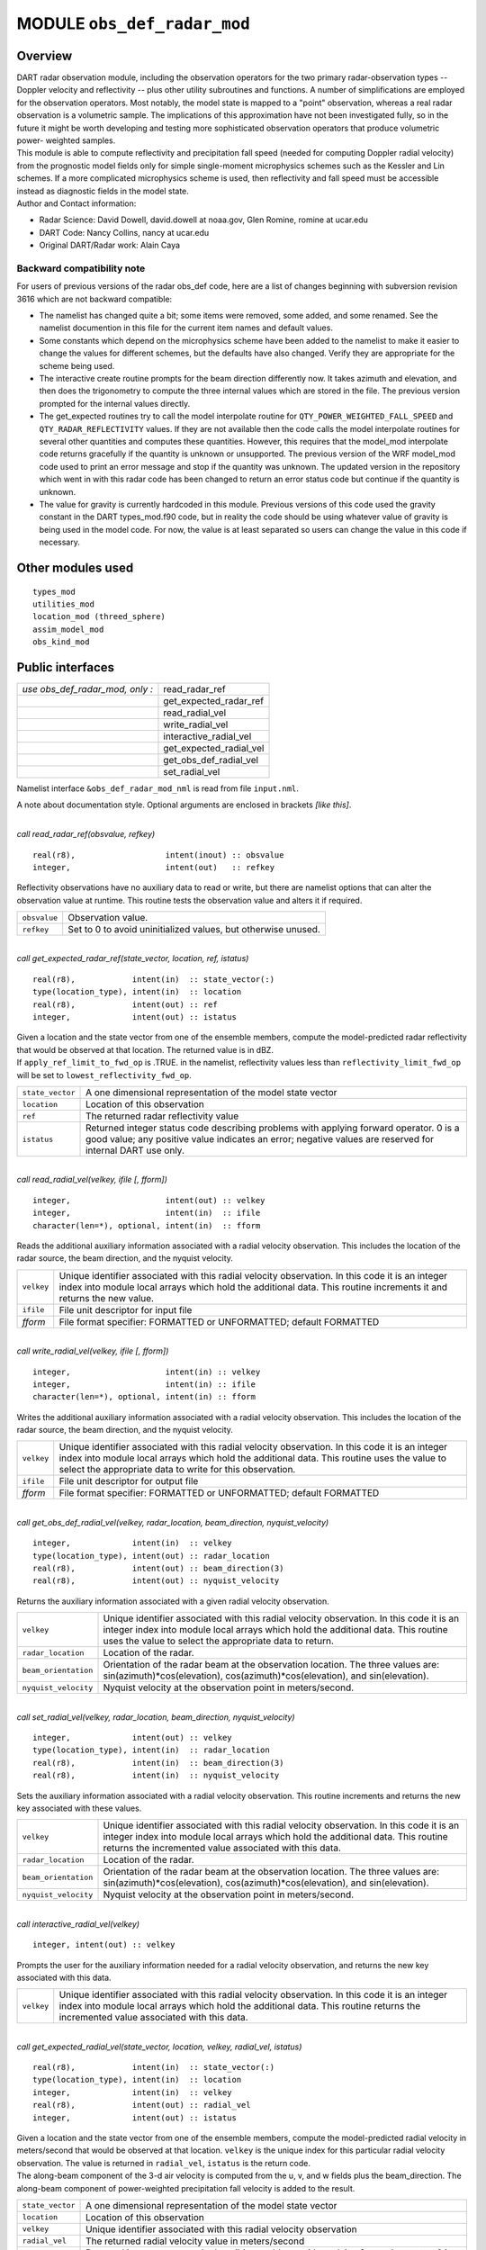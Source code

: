 MODULE ``obs_def_radar_mod``
============================

Overview
--------

| DART radar observation module, including the observation operators for the two primary radar-observation types --
  Doppler velocity and reflectivity -- plus other utility subroutines and functions. A number of simplifications are
  employed for the observation operators. Most notably, the model state is mapped to a "point" observation, whereas a
  real radar observation is a volumetric sample. The implications of this approximation have not been investigated
  fully, so in the future it might be worth developing and testing more sophisticated observation operators that produce
  volumetric power- weighted samples.
| This module is able to compute reflectivity and precipitation fall speed (needed for computing Doppler radial
  velocity) from the prognostic model fields only for simple single-moment microphysics schemes such as the Kessler and
  Lin schemes. If a more complicated microphysics scheme is used, then reflectivity and fall speed must be accessible
  instead as diagnostic fields in the model state.
| Author and Contact information:

-  Radar Science: David Dowell, david.dowell at noaa.gov, Glen Romine, romine at ucar.edu
-  DART Code: Nancy Collins, nancy at ucar.edu
-  Original DART/Radar work: Alain Caya

Backward compatibility note
~~~~~~~~~~~~~~~~~~~~~~~~~~~

For users of previous versions of the radar obs_def code, here are a list of changes beginning with subversion revision
3616 which are not backward compatible:

-  The namelist has changed quite a bit; some items were removed, some added, and some renamed. See the namelist
   documention in this file for the current item names and default values.
-  Some constants which depend on the microphysics scheme have been added to the namelist to make it easier to change
   the values for different schemes, but the defaults have also changed. Verify they are appropriate for the scheme
   being used.
-  The interactive create routine prompts for the beam direction differently now. It takes azimuth and elevation, and
   then does the trigonometry to compute the three internal values which are stored in the file. The previous version
   prompted for the internal values directly.
-  The get_expected routines try to call the model interpolate routine for ``QTY_POWER_WEIGHTED_FALL_SPEED`` and
   ``QTY_RADAR_REFLECTIVITY`` values. If they are not available then the code calls the model interpolate routines for
   several other quantities and computes these quantities. However, this requires that the model_mod interpolate code
   returns gracefully if the quantity is unknown or unsupported. The previous version of the WRF model_mod code used to
   print an error message and stop if the quantity was unknown. The updated version in the repository which went in with
   this radar code has been changed to return an error status code but continue if the quantity is unknown.
-  The value for gravity is currently hardcoded in this module. Previous versions of this code used the gravity constant
   in the DART types_mod.f90 code, but in reality the code should be using whatever value of gravity is being used in
   the model code. For now, the value is at least separated so users can change the value in this code if necessary.

Other modules used
------------------

::

   types_mod
   utilities_mod
   location_mod (threed_sphere)
   assim_model_mod
   obs_kind_mod

Public interfaces
-----------------

=============================== =======================
*use obs_def_radar_mod, only :* read_radar_ref
\                               get_expected_radar_ref
\                               read_radial_vel
\                               write_radial_vel
\                               interactive_radial_vel
\                               get_expected_radial_vel
\                               get_obs_def_radial_vel
\                               set_radial_vel
=============================== =======================

Namelist interface ``&obs_def_radar_mod_nml`` is read from file ``input.nml``.

A note about documentation style. Optional arguments are enclosed in brackets *[like this]*.

| 

.. container:: routine

   *call read_radar_ref(obsvalue, refkey)*
   ::

      real(r8),                   intent(inout) :: obsvalue
      integer,                    intent(out)   :: refkey

.. container:: indent1

   Reflectivity observations have no auxiliary data to read or write, but there are namelist options that can alter the
   observation value at runtime. This routine tests the observation value and alters it if required.

   ============ =============================================================
   ``obsvalue`` Observation value.
   ``refkey``   Set to 0 to avoid uninitialized values, but otherwise unused.
   ============ =============================================================

| 

.. container:: routine

   *call get_expected_radar_ref(state_vector, location, ref, istatus)*
   ::

      real(r8),            intent(in)  :: state_vector(:)
      type(location_type), intent(in)  :: location
      real(r8),            intent(out) :: ref
      integer,             intent(out) :: istatus

.. container:: indent1

   | Given a location and the state vector from one of the ensemble members, compute the model-predicted radar
     reflectivity that would be observed at that location. The returned value is in dBZ.
   | If ``apply_ref_limit_to_fwd_op`` is .TRUE. in the namelist, reflectivity values less than
     ``reflectivity_limit_fwd_op`` will be set to ``lowest_reflectivity_fwd_op``.

   +------------------+--------------------------------------------------------------------------------------------------+
   | ``state_vector`` | A one dimensional representation of the model state vector                                       |
   +------------------+--------------------------------------------------------------------------------------------------+
   | ``location``     | Location of this observation                                                                     |
   +------------------+--------------------------------------------------------------------------------------------------+
   | ``ref``          | The returned radar reflectivity value                                                            |
   +------------------+--------------------------------------------------------------------------------------------------+
   | ``istatus``      | Returned integer status code describing problems with applying forward operator. 0 is a good     |
   |                  | value; any positive value indicates an error; negative values are reserved for internal DART use |
   |                  | only.                                                                                            |
   +------------------+--------------------------------------------------------------------------------------------------+

| 

.. container:: routine

   *call read_radial_vel(velkey, ifile [, fform])*
   ::

      integer,                    intent(out) :: velkey
      integer,                    intent(in)  :: ifile
      character(len=*), optional, intent(in)  :: fform

.. container:: indent1

   Reads the additional auxiliary information associated with a radial velocity observation. This includes the location
   of the radar source, the beam direction, and the nyquist velocity.

   +------------+--------------------------------------------------------------------------------------------------------+
   | ``velkey`` | Unique identifier associated with this radial velocity observation. In this code it is an integer      |
   |            | index into module local arrays which hold the additional data. This routine increments it and returns  |
   |            | the new value.                                                                                         |
   +------------+--------------------------------------------------------------------------------------------------------+
   | ``ifile``  | File unit descriptor for input file                                                                    |
   +------------+--------------------------------------------------------------------------------------------------------+
   | *fform*    | File format specifier: FORMATTED or UNFORMATTED; default FORMATTED                                     |
   +------------+--------------------------------------------------------------------------------------------------------+

| 

.. container:: routine

   *call write_radial_vel(velkey, ifile [, fform])*
   ::

      integer,                    intent(in) :: velkey
      integer,                    intent(in) :: ifile
      character(len=*), optional, intent(in) :: fform

.. container:: indent1

   Writes the additional auxiliary information associated with a radial velocity observation. This includes the location
   of the radar source, the beam direction, and the nyquist velocity.

   +------------+--------------------------------------------------------------------------------------------------------+
   | ``velkey`` | Unique identifier associated with this radial velocity observation. In this code it is an integer      |
   |            | index into module local arrays which hold the additional data. This routine uses the value to select   |
   |            | the appropriate data to write for this observation.                                                    |
   +------------+--------------------------------------------------------------------------------------------------------+
   | ``ifile``  | File unit descriptor for output file                                                                   |
   +------------+--------------------------------------------------------------------------------------------------------+
   | *fform*    | File format specifier: FORMATTED or UNFORMATTED; default FORMATTED                                     |
   +------------+--------------------------------------------------------------------------------------------------------+

| 

.. container:: routine

   *call get_obs_def_radial_vel(velkey, radar_location, beam_direction, nyquist_velocity)*
   ::

      integer,             intent(in)  :: velkey
      type(location_type), intent(out) :: radar_location
      real(r8),            intent(out) :: beam_direction(3)
      real(r8),            intent(out) :: nyquist_velocity

.. container:: indent1

   Returns the auxiliary information associated with a given radial velocity observation.

   +----------------------+----------------------------------------------------------------------------------------------+
   | ``velkey``           | Unique identifier associated with this radial velocity observation. In this code it is an    |
   |                      | integer index into module local arrays which hold the additional data. This routine uses the |
   |                      | value to select the appropriate data to return.                                              |
   +----------------------+----------------------------------------------------------------------------------------------+
   | ``radar_location``   | Location of the radar.                                                                       |
   +----------------------+----------------------------------------------------------------------------------------------+
   | ``beam_orientation`` | Orientation of the radar beam at the observation location. The three values are:             |
   |                      | sin(azimuth)*cos(elevation), cos(azimuth)*cos(elevation), and sin(elevation).                |
   +----------------------+----------------------------------------------------------------------------------------------+
   | ``nyquist_velocity`` | Nyquist velocity at the observation point in meters/second.                                  |
   +----------------------+----------------------------------------------------------------------------------------------+

| 

.. container:: routine

   *call set_radial_vel(velkey, radar_location, beam_direction, nyquist_velocity)*
   ::

      integer,             intent(out) :: velkey
      type(location_type), intent(in)  :: radar_location
      real(r8),            intent(in)  :: beam_direction(3)
      real(r8),            intent(in)  :: nyquist_velocity

.. container:: indent1

   Sets the auxiliary information associated with a radial velocity observation. This routine increments and returns the
   new key associated with these values.

   +----------------------+----------------------------------------------------------------------------------------------+
   | ``velkey``           | Unique identifier associated with this radial velocity observation. In this code it is an    |
   |                      | integer index into module local arrays which hold the additional data. This routine returns  |
   |                      | the incremented value associated with this data.                                             |
   +----------------------+----------------------------------------------------------------------------------------------+
   | ``radar_location``   | Location of the radar.                                                                       |
   +----------------------+----------------------------------------------------------------------------------------------+
   | ``beam_orientation`` | Orientation of the radar beam at the observation location. The three values are:             |
   |                      | sin(azimuth)*cos(elevation), cos(azimuth)*cos(elevation), and sin(elevation).                |
   +----------------------+----------------------------------------------------------------------------------------------+
   | ``nyquist_velocity`` | Nyquist velocity at the observation point in meters/second.                                  |
   +----------------------+----------------------------------------------------------------------------------------------+

| 

.. container:: routine

   *call interactive_radial_vel(velkey)*
   ::

      integer, intent(out) :: velkey

.. container:: indent1

   Prompts the user for the auxiliary information needed for a radial velocity observation, and returns the new key
   associated with this data.

   +------------+--------------------------------------------------------------------------------------------------------+
   | ``velkey`` | Unique identifier associated with this radial velocity observation. In this code it is an integer      |
   |            | index into module local arrays which hold the additional data. This routine returns the incremented    |
   |            | value associated with this data.                                                                       |
   +------------+--------------------------------------------------------------------------------------------------------+

| 

.. container:: routine

   *call get_expected_radial_vel(state_vector, location, velkey, radial_vel, istatus)*
   ::

      real(r8),            intent(in)  :: state_vector(:)
      type(location_type), intent(in)  :: location
      integer,             intent(in)  :: velkey
      real(r8),            intent(out) :: radial_vel
      integer,             intent(out) :: istatus

.. container:: indent1

   | Given a location and the state vector from one of the ensemble members, compute the model-predicted radial velocity
     in meters/second that would be observed at that location. ``velkey`` is the unique index for this particular radial
     velocity observation. The value is returned in ``radial_vel``, ``istatus`` is the return code.
   | The along-beam component of the 3-d air velocity is computed from the u, v, and w fields plus the beam_direction.
     The along-beam component of power-weighted precipitation fall velocity is added to the result.

   +------------------+--------------------------------------------------------------------------------------------------+
   | ``state_vector`` | A one dimensional representation of the model state vector                                       |
   +------------------+--------------------------------------------------------------------------------------------------+
   | ``location``     | Location of this observation                                                                     |
   +------------------+--------------------------------------------------------------------------------------------------+
   | ``velkey``       | Unique identifier associated with this radial velocity observation                               |
   +------------------+--------------------------------------------------------------------------------------------------+
   | ``radial_vel``   | The returned radial velocity value in meters/second                                              |
   +------------------+--------------------------------------------------------------------------------------------------+
   | ``istatus``      | Returned integer status code describing problems with applying forward operator. 0 is a good     |
   |                  | value; any positive value indicates an error; negative values are reserved for internal DART use |
   |                  | only.                                                                                            |
   +------------------+--------------------------------------------------------------------------------------------------+

| 

Namelist
--------

This namelist is read from the file ``input.nml``. Namelists start with an ampersand '&' and terminate with a slash '/'.
Character strings that contain a '/' must be enclosed in quotes to prevent them from prematurely terminating the
namelist.

::

   &obs_def_radar_mod_nml
      apply_ref_limit_to_obs      =   .false.,
      reflectivity_limit_obs      =     -10.0,
      lowest_reflectivity_obs     =     -10.0,
      apply_ref_limit_to_fwd_op   =   .false.,
      reflectivity_limit_fwd_op   =     -10.0,
      lowest_reflectivity_fwd_op  =     -10.0,
      max_radial_vel_obs          =   1000000,
      allow_wet_graupel           =   .false.,
      microphysics_type           =       2  ,
      allow_dbztowt_conv          =   .false.,
      dielectric_factor           =     0.224,
      n0_rain                     =     8.0e6,
      n0_graupel                  =     4.0e6,
      n0_snow                     =     3.0e6,
      rho_rain                    =    1000.0,
      rho_graupel                 =     400.0,
      rho_snow                    =     100.0 
      /

| 

.. container::

   +---------------------------------------+---------------------------------------+---------------------------------------+
   | Item                                  | Type                                  | Description                           |
   +=======================================+=======================================+=======================================+
   | apply_ref_limit_to_obs                | logical                               | If .TRUE. replace all reflectivity    |
   |                                       |                                       | values less than                      |
   |                                       |                                       | "reflectivity_limit_obs" with         |
   |                                       |                                       | "lowest_reflectivity_obs" value. If   |
   |                                       |                                       | .FALSE. leave all values as-is.       |
   +---------------------------------------+---------------------------------------+---------------------------------------+
   | reflectivity_limit_obs                | real(r8)                              | The threshold value. Observed         |
   |                                       |                                       | reflectivity values less than this    |
   |                                       |                                       | threshold will be set to the          |
   |                                       |                                       | "lowest_reflectivity_obs" value.      |
   |                                       |                                       | Units are dBZ.                        |
   +---------------------------------------+---------------------------------------+---------------------------------------+
   | lowest_reflectivity_obs               | real(r8)                              | The 'set-to' value. Observed          |
   |                                       |                                       | reflectivity values less than the     |
   |                                       |                                       | threshold will be set to this value.  |
   |                                       |                                       | Units are dBZ.                        |
   +---------------------------------------+---------------------------------------+---------------------------------------+
   | apply_ref_limit_to_fwd_op             | logical                               | Same as "apply_ref_limit_to_obs", but |
   |                                       |                                       | for the forward operator.             |
   +---------------------------------------+---------------------------------------+---------------------------------------+
   | reflectivity_limit_fwd_op             | real(r8)                              | Same as "reflectivity_limit_obs", but |
   |                                       |                                       | for the forward operator values.      |
   +---------------------------------------+---------------------------------------+---------------------------------------+
   | lowest_reflectivity_fwd_op            | real(r8)                              | Same as "lowest_reflectivity_obs",    |
   |                                       |                                       | but for the forward operator values.  |
   +---------------------------------------+---------------------------------------+---------------------------------------+
   | max_radial_vel_obs                    | integer                               | Maximum number of observations of     |
   |                                       |                                       | this type to support at run time.     |
   |                                       |                                       | This is combined total of all obs_seq |
   |                                       |                                       | files, for example the observation    |
   |                                       |                                       | diagnostic program potentially opens  |
   |                                       |                                       | multiple obs_seq.final files, or the  |
   |                                       |                                       | obs merge program can also open       |
   |                                       |                                       | multiple obs files.                   |
   +---------------------------------------+---------------------------------------+---------------------------------------+
   | allow_wet_graupel                     | logical                               | It is difficult to predict/diagnose   |
   |                                       |                                       | whether graupel/hail has a wet or dry |
   |                                       |                                       | surface. Even when the temperature is |
   |                                       |                                       | above freezing, evaporation and/or    |
   |                                       |                                       | absorption can still result in a dry  |
   |                                       |                                       | surface. This issue is important      |
   |                                       |                                       | because the reflectivity from graupel |
   |                                       |                                       | with a wet surface is significantly   |
   |                                       |                                       | greater than that from graupel with a |
   |                                       |                                       | dry surface. Currently, the user has  |
   |                                       |                                       | two options for how to compute        |
   |                                       |                                       | graupel reflectivity. If              |
   |                                       |                                       | allow_wet_graupel is .false. (the     |
   |                                       |                                       | default), then graupel is always      |
   |                                       |                                       | assumed to be dry. If                 |
   |                                       |                                       | allow_wet_graupel is .true., then     |
   |                                       |                                       | graupel is assumed to be wet (dry)    |
   |                                       |                                       | when the temperature is above (below) |
   |                                       |                                       | freezing. A consequence is that a     |
   |                                       |                                       | sharp gradient in reflectivity will   |
   |                                       |                                       | be produced at the freezing level. In |
   |                                       |                                       | the future, it might be better to     |
   |                                       |                                       | provide the option of having a        |
   |                                       |                                       | transition layer.                     |
   +---------------------------------------+---------------------------------------+---------------------------------------+
   | microphysics_type                     | integer                               | If the state vector contains the      |
   |                                       |                                       | reflectivity or the power weighted    |
   |                                       |                                       | fall speed, interpolate directly from |
   |                                       |                                       | those regardless of the setting of    |
   |                                       |                                       | this item. If the state vector does   |
   |                                       |                                       | not contain the fields, this value    |
   |                                       |                                       | should be set to be compatible with   |
   |                                       |                                       | whatever microphysical scheme is      |
   |                                       |                                       | being used by the model. If the model |
   |                                       |                                       | is using a different microphysical    |
   |                                       |                                       | scheme but has compatible fields to   |
   |                                       |                                       | the ones listed below, setting this   |
   |                                       |                                       | value will select the scheme to use.  |
   |                                       |                                       |                                       |
   |                                       |                                       | -  1 = Kessler scheme.                |
   |                                       |                                       | -  2 = Lin et al. microphysics        |
   |                                       |                                       | -  3 = User selected scheme where 10  |
   |                                       |                                       |    cm reflectivity and power weighted |
   |                                       |                                       |    fall velocity are expected in the  |
   |                                       |                                       |    state vector (failure if not       |
   |                                       |                                       |    found)                             |
   |                                       |                                       | -  4 = User selected scheme where     |
   |                                       |                                       |    only power weighted fall velocity  |
   |                                       |                                       |    is expected (failure if not found) |
   |                                       |                                       | -  5 = User selected scheme where     |
   |                                       |                                       |    only reflectivity is expected      |
   |                                       |                                       |    (failure if not found)             |
   |                                       |                                       | -  -1 = ASSUME FALL VELOCITY IS ZERO, |
   |                                       |                                       |    allows over-riding the failure     |
   |                                       |                                       |    modes above if reflectivity and/or |
   |                                       |                                       |    fall velocity are not available    |
   |                                       |                                       |    but a result is desired for        |
   |                                       |                                       |    testing purposes only.             |
   +---------------------------------------+---------------------------------------+---------------------------------------+
   | allow_dbztowt_conv                    | logical                               | Flag to enable use of the dbztowt     |
   |                                       |                                       | routine where reflectivity is         |
   |                                       |                                       | available, but not the power-weighted |
   |                                       |                                       | fall velocity. This scheme uses       |
   |                                       |                                       | emperical relations between           |
   |                                       |                                       | reflectivity and fall velocity, with  |
   |                                       |                                       | poor accuracy for highly reflective,  |
   |                                       |                                       | low density particles (such as water  |
   |                                       |                                       | coated snow aggregates). Expect       |
   |                                       |                                       | questionable accuracy in radial       |
   |                                       |                                       | velocity from the forward operator    |
   |                                       |                                       | with high elevation angles where ice  |
   |                                       |                                       | is present in the model state.        |
   +---------------------------------------+---------------------------------------+---------------------------------------+
   | dielectric_factor                     | real(r8)                              | According to Smith (1984), there are  |
   |                                       |                                       | two choices for the dielectric factor |
   |                                       |                                       | depending on how the snow particle    |
   |                                       |                                       | sizes are specified. If melted        |
   |                                       |                                       | raindrop diameters are used, then the |
   |                                       |                                       | factor is 0.224. If equivalent ice    |
   |                                       |                                       | sphere diameters are used, then the   |
   |                                       |                                       | factor is 0.189. The default is set   |
   |                                       |                                       | to use the common convention of       |
   |                                       |                                       | melted raindrop diameters.            |
   +---------------------------------------+---------------------------------------+---------------------------------------+
   | n0_rain                               | real(r8)                              | Intercept parameters (m^-4) for size  |
   |                                       |                                       | distributions of each hydrometeor.    |
   |                                       |                                       | The default of 8.0e6 is for the Lin   |
   |                                       |                                       | et al. microphysics scheme with the   |
   |                                       |                                       | Hobbs settings for graupel/hail. (The |
   |                                       |                                       | Hobbs graupel settings are also the   |
   |                                       |                                       | default for the Lin scheme in WRF 2.2 |
   |                                       |                                       | and 3.0.)                             |
   +---------------------------------------+---------------------------------------+---------------------------------------+
   | n0_graupel                            | real(r8)                              | Intercept parameters (m^-4) for size  |
   |                                       |                                       | distributions of each hydrometeor.    |
   |                                       |                                       | The default of 4.0e6 is for the Lin   |
   |                                       |                                       | et al. microphysics scheme with the   |
   |                                       |                                       | Hobbs settings for graupel/hail. (The |
   |                                       |                                       | Hobbs graupel settings are also the   |
   |                                       |                                       | default for the Lin scheme in WRF 2.2 |
   |                                       |                                       | and 3.0.)                             |
   +---------------------------------------+---------------------------------------+---------------------------------------+
   | n0_snow                               | real(r8)                              | Intercept parameters (m^-4) for size  |
   |                                       |                                       | distributions of each hydrometeor.    |
   |                                       |                                       | The default of 3.0e6 is for the Lin   |
   |                                       |                                       | et al. microphysics scheme with the   |
   |                                       |                                       | Hobbs settings for graupel/hail. (The |
   |                                       |                                       | Hobbs graupel settings are also the   |
   |                                       |                                       | default for the Lin scheme in WRF 2.2 |
   |                                       |                                       | and 3.0.)                             |
   +---------------------------------------+---------------------------------------+---------------------------------------+
   | rho_rain                              | real(r8)                              | Density (kg m^-3) of each hydrometeor |
   |                                       |                                       | type. The default of 1000.0 is for    |
   |                                       |                                       | the Lin et al. microphysics scheme    |
   |                                       |                                       | with the Hobbs setting for            |
   |                                       |                                       | graupel/hail.                         |
   +---------------------------------------+---------------------------------------+---------------------------------------+
   | rho_graupel                           | real(r8)                              | Density (kg m^-3) of each hydrometeor |
   |                                       |                                       | type. The default of 400.0 is for the |
   |                                       |                                       | Lin et al. microphysics scheme with   |
   |                                       |                                       | the Hobbs setting for graupel/hail.   |
   +---------------------------------------+---------------------------------------+---------------------------------------+
   | rho_snow                              | real(r8)                              | Density (kg m^-3) of each hydrometeor |
   |                                       |                                       | type. The default of 100.0 is for the |
   |                                       |                                       | Lin et al. microphysics scheme with   |
   |                                       |                                       | the Hobbs setting for graupel/hail.   |
   +---------------------------------------+---------------------------------------+---------------------------------------+

| 

Files
-----

-  A DART observation sequence file containing Radar obs.

References
----------

-  Battan, L. J., 1973: *Radar Observation of the Atmosphere.* Univ. of Chicago Press, 324 pp.
-  Caya, A. *Radar Observations in Dart.* DART Subversion repository.
-  Doviak, R. J., and D. S. Zrnic, 1993: *Doppler Radar and Weather Observations.* Academic Press, 562 pp.
-  Ferrier, B. S., 1994: A double-moment multiple-phase four-class bulk ice scheme. Part I: Description. *J. Atmos.
   Sci.*, **51**, 249-280.
-  Lin, Y.-L., Farley R. D., and H. D. Orville, 1983: Bulk parameterization of the snow field in a cloud model. *J.
   Climate Appl. Meteor.*, **22**, 1065-1092.
-  Smith, P. L. Jr., 1984: Equivalent radar reflectivity factors for snow and ice particles. *J. Climate Appl. Meteor.*,
   23, 1258-1260.
-  Smith, P. L. Jr., Myers C. G., and H. D. Orville, 1975: Radar reflectivity factor calculations in numerical cloud
   models using bulk parameterization of precipitation. *J. Appl. Meteor.*, **14**, 1156-1165.

Private components
------------------

=============================== ============================
*use obs_def_radar_mod, only :* initialize_module
\                               read_beam_direction
\                               read_nyquist_velocity
\                               write_beam_direction
\                               write_nyquist_velocity
\                               interactive_beam_direction
\                               interactive_nyquist_velocity
\                               get_reflectivity
\                               get_precip_fall_speed
\                               initialize_constants
\                               print_constants
\                               pr_con
\                               velkey_out_of_range
\                               check_namelist_limits
\                               ascii_file_format
=============================== ============================

| 

.. container:: routine

   *call initialize_module()*

.. container:: indent1

   Reads the namelist, allocates space for the auxiliary data associated wtih radial velocity observations, initializes
   the constants used in subsequent computations (possibly altered by values in the namelist), and prints out the list
   of constants and the values in use. These may need to change depending on which microphysics scheme is being used.

| 

.. container:: routine

   *beam_direction = read_beam_direction(ifile, is_asciiformat)*
   ::

      real(r8), dimension(3)            :: read_beam_direction
      integer,               intent(in) :: ifile
      logical,               intent(in) :: is_asciiformat

.. container:: indent1

   Reads the beam direction at the observation location. Auxiliary data for doppler radial velocity observations.

   +-------------------------+-------------------------------------------------------------------------------------------+
   | ``read_beam_direction`` | Returns three real values for the radar beam orientation                                  |
   +-------------------------+-------------------------------------------------------------------------------------------+
   | ``ifile``               | File unit descriptor for input file                                                       |
   +-------------------------+-------------------------------------------------------------------------------------------+
   | ``is_asciiformat``      | File format specifier: .TRUE. if file is formatted/ascii, or .FALSE. if                   |
   |                         | unformatted/binary. Default .TRUE.                                                        |
   +-------------------------+-------------------------------------------------------------------------------------------+

| 

.. container:: routine

   *nyquist_velocity = read_nyquist_velocity(ifile, is_asciiformat)*
   ::

      real(r8),            :: read_nyquist_velocity
      integer,  intent(in) :: ifile
      logical,  intent(in) :: is_asciiformat

.. container:: indent1

   Reads nyquist velocity for a doppler radial velocity observation.

   +---------------------------+-----------------------------------------------------------------------------------------+
   | ``read_nyquist_velocity`` | Returns a real value for the nyquist velocity value                                     |
   +---------------------------+-----------------------------------------------------------------------------------------+
   | ``ifile``                 | File unit descriptor for input file                                                     |
   +---------------------------+-----------------------------------------------------------------------------------------+
   | ``is_asciiformat``        | File format specifier: .TRUE. if file is formatted/ascii, or .FALSE. if                 |
   |                           | unformatted/binary. Default .TRUE.                                                      |
   +---------------------------+-----------------------------------------------------------------------------------------+

| 

.. container:: routine

   *call write_beam_direction(ifile, beam_direction, is_asciiformat)*
   ::

      integer,                intent(in) :: ifile
      real(r8), dimension(3), intent(in) :: beam_direction
      logical,                intent(in) :: is_asciiformat

.. container:: indent1

   Writes the beam direction at the observation location. Auxiliary data for doppler radial velocity observations.

   +--------------------+------------------------------------------------------------------------------------------------+
   | ``ifile``          | File unit descriptor for output file                                                           |
   +--------------------+------------------------------------------------------------------------------------------------+
   | ``beam_direction`` | Three components of the radar beam orientation                                                 |
   +--------------------+------------------------------------------------------------------------------------------------+
   | ``is_asciiformat`` | File format specifier: .TRUE. if file is formatted/ascii, or .FALSE. if unformatted/binary.    |
   |                    | Default .TRUE.                                                                                 |
   +--------------------+------------------------------------------------------------------------------------------------+

| 

.. container:: routine

   *call write_nyquist_velocity(ifile, nyquist_velocity, is_asciiformat)*
   ::

      integer,  intent(in) :: ifile
      real(r8), intent(in) :: nyquist_velocity
      logical,  intent(in) :: is_asciiformat

.. container:: indent1

   Writes nyquist velocity for a doppler radial velocity observation.

   +----------------------+----------------------------------------------------------------------------------------------+
   | ``ifile``            | File unit descriptor for output file                                                         |
   +----------------------+----------------------------------------------------------------------------------------------+
   | ``nyquist_velocity`` | The nyquist velocity value for this observation                                              |
   +----------------------+----------------------------------------------------------------------------------------------+
   | ``is_asciiformat``   | File format specifier: .TRUE. if file is formatted/ascii, or .FALSE. if unformatted/binary.  |
   |                      | Default .TRUE.                                                                               |
   +----------------------+----------------------------------------------------------------------------------------------+

| 

.. container:: routine

   *call interactive_beam_direction(beam_direction)*
   ::

      real(r8), dimension(3), intent(out) :: beam_direction

.. container:: indent1

   Prompts the user for input for the azimuth and elevation of the radar beam at the observation location. Will be
   converted to the three values actually stored in the observation sequence file.

   ================== ==============================================
   ``beam_direction`` Three components of the radar beam orientation
   ================== ==============================================

| 

.. container:: routine

   *call interactive_nyquist_velocity(nyquist_velocity)*
   ::

      real(r8), intent(out) :: nyquist_velocity

.. container:: indent1

   Prompts the user for input for the nyquist velocity value associated with a doppler radial velocity observation.

   ==================== ===========================================
   ``nyquist_velocity`` Nyquist velocity value for the observation.
   ==================== ===========================================

| 

.. container:: routine

   *call get_reflectivity(qr, qg, qs, rho, temp, ref)*
   ::

      real(r8), intent(in)  :: qr
      real(r8), intent(in)  :: qg
      real(r8), intent(in)  :: qs
      real(r8), intent(in)  :: rho
      real(r8), intent(in)  :: temp
      real(r8), intent(out) :: ref

.. container:: indent1

   Computes the equivalent radar reflectivity factor in mm\ :sup:`6` m\ :sup:`-3` for simple single-moment microphysics
   schemes such as Kessler and Lin, et al. See the references for more details.

   ======== =======================================
   ``qr``   Rain water content (kg kg\ :sup:`-1`)
   ``qg``   Graupel/hail content (kg kg\ :sup:`-1`)
   ``qs``   Snow content (kg kg\ :sup:`-1`)
   ``rho``  Air density (kg m\ :sup:`-3`)
   ``temp`` Air temperature (K)
   ``ref``  The returned radar reflectivity value
   ======== =======================================

| 

.. container:: routine

   *call get_precip_fall_speed(qr, qg, qs, rho, temp, precip_fall_speed)*
   ::

      real(r8), intent(in)  :: qr
      real(r8), intent(in)  :: qg
      real(r8), intent(in)  :: qs
      real(r8), intent(in)  :: rho
      real(r8), intent(in)  :: temp
      real(r8), intent(out) :: precip_fall_speed

.. container:: indent1

   Computes power-weighted precipitation fall speed in m s\ :sup:`-1` for simple single-moment microphysics schemes such
   as Kessler and Lin, et al. See the references for more details.

   ===================== =======================================
   ``qr``                Rain water content (kg kg\ :sup:`-1`)
   ``qg``                Graupel/hail content (kg kg\ :sup:`-1`)
   ``qs``                Snow content (kg kg\ :sup:`-1`)
   ``rho``               Air density (kg m\ :sup:`-3`)
   ``temp``              Air temperature (K)
   ``precip_fall_speed`` The returned precipitation vall speed
   ===================== =======================================

| 

.. container:: routine

   *call initialize_constants()*

.. container:: indent1

   Set values for a collection of constants used throughout the module during the various calculations. These are set
   once in this routine and are unchanged throughout the rest of the execution. They cannot be true Fortran
   ``parameters`` because some of the values can be overwritten by namelist entries, but once they are set they are
   treated as read-only parameters.

| 

.. container:: routine

   *call print_constants()*

.. container:: indent1

   Print out the names and values of all constant parameters used by this module. The error handler message facility is
   used to print the message, which by default goes to both the DART log file and to the standard output of the program.

| 

.. container:: routine

   *call pr_con(c_val, c_str)*
   ::

      real(r8),         intent(in)  :: c_val
      character(len=*), intent(in)  :: c_str

.. container:: indent1

   Calls the DART error handler routine to print out a string label and a real value to both the log file and to the
   standard output.

   ===================== ===================
   ``Value of constant`` A real value.
   ``Name of constant``  A character string.
   ===================== ===================

| 

.. container:: routine

   *call velkey_out_of_range(velkey)*
   ::

      integer, intent(in)  :: velkey

.. container:: indent1

   Range check key and trigger a fatal error if larger than the allocated array for observation auxiliary data.

   ========== =============================================================
   ``velkey`` Integer key into a local array of auxiliary observation data.
   ========== =============================================================

| 

.. container:: routine

   *call check_namelist_limits(apply_ref_limit_to_obs, reflectivity_limit_obs, lowest_reflectivity_obs,
   apply_ref_limit_to_fwd_op, reflectivity_limit_fwd_op, lowest_reflectivity_fwd_op)*
   ::

      logical,  intent(in) :: apply_ref_limit_to_obs
      real(r8), intent(in) :: reflectivity_limit_obs
      real(r8), intent(in) :: lowest_reflectivity_obs
      logical,  intent(in) :: apply_ref_limit_to_fwd_op
      real(r8), intent(in) :: reflectivity_limit_fwd_op
      real(r8), intent(in) :: lowest_reflectivity_fwd_op

.. container:: indent1

   Check the values set in the namelist for consistency. Print out a message if the limits and set-to values are
   different; this may be intentional but is not generally expected to be the case. In all cases below, see the namelist
   documentation for a fuller explanation of each value.

   ============================== =========================
   ``apply_ref_limit_to_obs``     Logical. See namelist.
   ``reflectivity_limit_obs``     Real value. See namelist.
   ``lowest_reflectivity_obs``    Real value. See namelist.
   ``apply_ref_limit_to_fwd_op``  Logical. See namelist.
   ``reflectivity_limit_fwd_op``  Real value. See namelist.
   ``lowest_reflectivity_fwd_op`` Real value. See namelist.
   ============================== =========================

| 

.. container:: routine

   *is_asciifile = ascii_file_format(fform)*
   ::

      logical                                :: ascii_file_format
      character(len=*), intent(in), optional :: fform

.. container:: indent1

   Should be moved to DART utility module at some point. Returns .TRUE. if the optional argument is missing or if it is
   not one of the following values: ``"unformatted", "UNFORMATTED", "unf", "UNF"``.

   ===================== ========================================
   ``ascii_file_format`` Return value. Logical. Default is .TRUE.
   ``fform``             Character string file format.
   ===================== ========================================

| 
